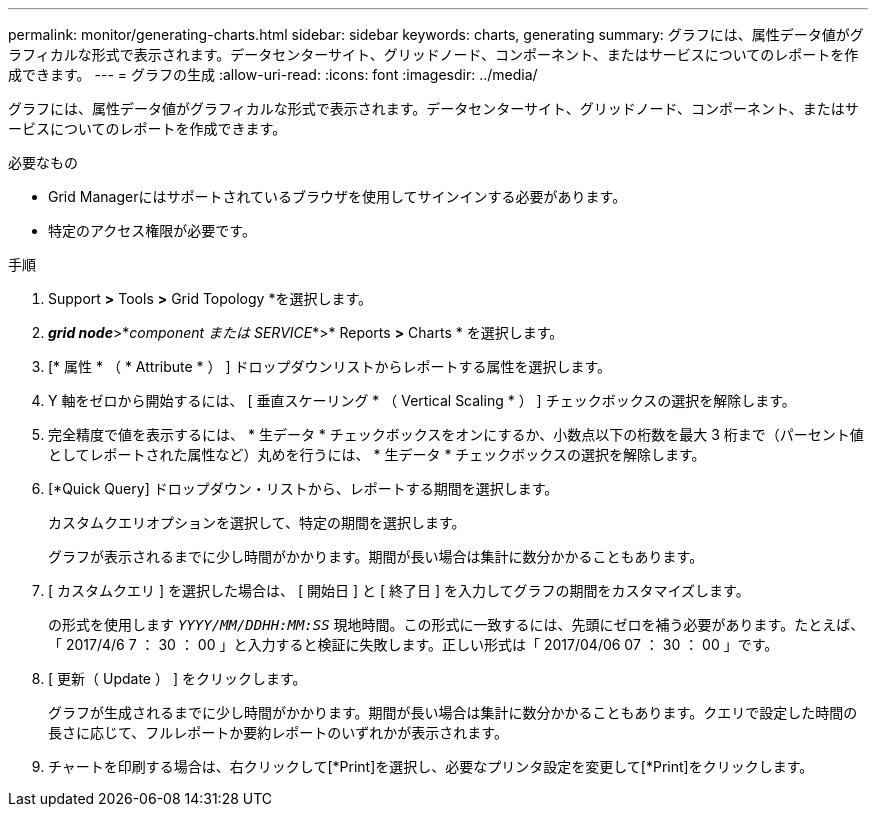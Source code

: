 ---
permalink: monitor/generating-charts.html 
sidebar: sidebar 
keywords: charts, generating 
summary: グラフには、属性データ値がグラフィカルな形式で表示されます。データセンターサイト、グリッドノード、コンポーネント、またはサービスについてのレポートを作成できます。 
---
= グラフの生成
:allow-uri-read: 
:icons: font
:imagesdir: ../media/


[role="lead"]
グラフには、属性データ値がグラフィカルな形式で表示されます。データセンターサイト、グリッドノード、コンポーネント、またはサービスについてのレポートを作成できます。

.必要なもの
* Grid Managerにはサポートされているブラウザを使用してサインインする必要があります。
* 特定のアクセス権限が必要です。


.手順
. Support *>* Tools *>* Grid Topology *を選択します。
. *_grid node_*>*_component または SERVICE_*>* Reports *>* Charts * を選択します。
. [* 属性 * （ * Attribute * ） ] ドロップダウンリストからレポートする属性を選択します。
. Y 軸をゼロから開始するには、 [ 垂直スケーリング * （ Vertical Scaling * ） ] チェックボックスの選択を解除します。
. 完全精度で値を表示するには、 * 生データ * チェックボックスをオンにするか、小数点以下の桁数を最大 3 桁まで（パーセント値としてレポートされた属性など）丸めを行うには、 * 生データ * チェックボックスの選択を解除します。
. [*Quick Query] ドロップダウン・リストから、レポートする期間を選択します。
+
カスタムクエリオプションを選択して、特定の期間を選択します。

+
グラフが表示されるまでに少し時間がかかります。期間が長い場合は集計に数分かかることもあります。

. [ カスタムクエリ ] を選択した場合は、 [ 開始日 ] と [ 終了日 ] を入力してグラフの期間をカスタマイズします。
+
の形式を使用します `_YYYY/MM/DDHH:MM:SS_` 現地時間。この形式に一致するには、先頭にゼロを補う必要があります。たとえば、「 2017/4/6 7 ： 30 ： 00 」と入力すると検証に失敗します。正しい形式は「 2017/04/06 07 ： 30 ： 00 」です。

. [ 更新（ Update ） ] をクリックします。
+
グラフが生成されるまでに少し時間がかかります。期間が長い場合は集計に数分かかることもあります。クエリで設定した時間の長さに応じて、フルレポートか要約レポートのいずれかが表示されます。

. チャートを印刷する場合は、右クリックして[*Print]を選択し、必要なプリンタ設定を変更して[*Print]をクリックします。

